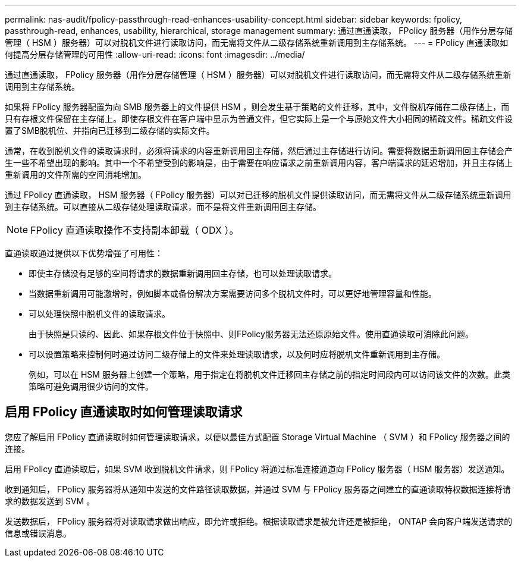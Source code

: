 ---
permalink: nas-audit/fpolicy-passthrough-read-enhances-usability-concept.html 
sidebar: sidebar 
keywords: fpolicy, passthrough-read, enhances, usability, hierarchical, storage management 
summary: 通过直通读取， FPolicy 服务器（用作分层存储管理（ HSM ）服务器）可以对脱机文件进行读取访问，而无需将文件从二级存储系统重新调用到主存储系统。 
---
= FPolicy 直通读取如何提高分层存储管理的可用性
:allow-uri-read: 
:icons: font
:imagesdir: ../media/


[role="lead"]
通过直通读取， FPolicy 服务器（用作分层存储管理（ HSM ）服务器）可以对脱机文件进行读取访问，而无需将文件从二级存储系统重新调用到主存储系统。

如果将 FPolicy 服务器配置为向 SMB 服务器上的文件提供 HSM ，则会发生基于策略的文件迁移，其中，文件脱机存储在二级存储上，而只有存根文件保留在主存储上。即使存根文件在客户端中显示为普通文件，但它实际上是一个与原始文件大小相同的稀疏文件。稀疏文件设置了SMB脱机位、并指向已迁移到二级存储的实际文件。

通常，在收到脱机文件的读取请求时，必须将请求的内容重新调用回主存储，然后通过主存储进行访问。需要将数据重新调用回主存储会产生一些不希望出现的影响。其中一个不希望受到的影响是，由于需要在响应请求之前重新调用内容，客户端请求的延迟增加，并且主存储上重新调用的文件所需的空间消耗增加。

通过 FPolicy 直通读取， HSM 服务器（ FPolicy 服务器）可以对已迁移的脱机文件提供读取访问，而无需将文件从二级存储系统重新调用到主存储系统。可以直接从二级存储处理读取请求，而不是将文件重新调用回主存储。

[NOTE]
====
FPolicy 直通读取操作不支持副本卸载（ ODX ）。

====
直通读取通过提供以下优势增强了可用性：

* 即使主存储没有足够的空间将请求的数据重新调用回主存储，也可以处理读取请求。
* 当数据重新调用可能激增时，例如脚本或备份解决方案需要访问多个脱机文件时，可以更好地管理容量和性能。
* 可以处理快照中脱机文件的读取请求。
+
由于快照是只读的、因此、如果存根文件位于快照中、则FPolicy服务器无法还原原始文件。使用直通读取可消除此问题。

* 可以设置策略来控制何时通过访问二级存储上的文件来处理读取请求，以及何时应将脱机文件重新调用到主存储。
+
例如，可以在 HSM 服务器上创建一个策略，用于指定在将脱机文件迁移回主存储之前的指定时间段内可以访问该文件的次数。此类策略可避免调用很少访问的文件。





== 启用 FPolicy 直通读取时如何管理读取请求

您应了解启用 FPolicy 直通读取时如何管理读取请求，以便以最佳方式配置 Storage Virtual Machine （ SVM ）和 FPolicy 服务器之间的连接。

启用 FPolicy 直通读取后，如果 SVM 收到脱机文件请求，则 FPolicy 将通过标准连接通道向 FPolicy 服务器（ HSM 服务器）发送通知。

收到通知后， FPolicy 服务器将从通知中发送的文件路径读取数据，并通过 SVM 与 FPolicy 服务器之间建立的直通读取特权数据连接将请求的数据发送到 SVM 。

发送数据后， FPolicy 服务器将对读取请求做出响应，即允许或拒绝。根据读取请求是被允许还是被拒绝， ONTAP 会向客户端发送请求的信息或错误消息。
